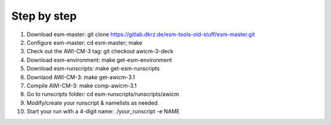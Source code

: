 .. _chap_quickstart

Step by step
************
1. Download esm-master: git clone https://gitlab.dkrz.de/esm-tools-old-stuff/esm-master.git
2. Configure esm-master: cd esm-master; make
3. Check out the AWI-CM-3 tag: git checkout awicm-3-deck
4. Download esm-environment: make get-esm-environment
5. Download esm-runscripts: make get-esm-runscripts
6. Downlaod AWI-CM-3: make get-awicm-3.1
7. Compile AWI-CM-3: make comp-awicm-3.1
8. Go to runscripts folder: cd esm-runscripts/runscripts/awicm
9. Modify/create your runscript & namelists as needed.
10. Start your run with a 4-digit name: ./your_runscript -e NAME
